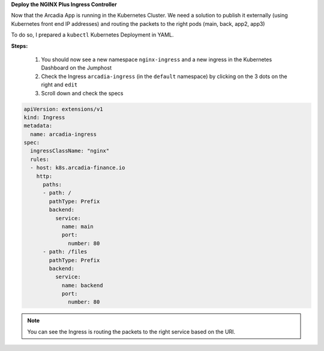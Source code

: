 
**Deploy the NGINX Plus Ingress Controller**

Now that the Arcadia App is running in the Kubernetes Cluster. We need a solution to publish it externally (using Kubernetes front end IP addresses) and routing the packets to the right pods (main, back, app2, app3)

To do so, I prepared a ``kubectl`` Kubernetes Deployment in YAML.

**Steps:**

    #. You should now see a new namespace ``nginx-ingress`` and a new ingress in the Kubernetes Dashboard on the Jumphost
    #. Check the Ingress ``arcadia-ingress`` (in the ``default`` namespace) by clicking on the 3 dots on the right and ``edit``
    #. Scroll down and check the specs


.. image:: ../pictures/lab4/arcadia-ingress.png
   :align: center
   :alt: arcadia

.. code-block:: YAML

  apiVersion: extensions/v1
  kind: Ingress
  metadata:
    name: arcadia-ingress
  spec:
    ingressClassName: "nginx"
    rules:
    - host: k8s.arcadia-finance.io
      http:
        paths:
        - path: /
          pathType: Prefix
          backend:
            service:
              name: main
              port:
                number: 80
        - path: /files
          pathType: Prefix
          backend:
            service:
              name: backend
              port:
                number: 80


.. note:: You can see the Ingress is routing the packets to the right service based on the URI.

